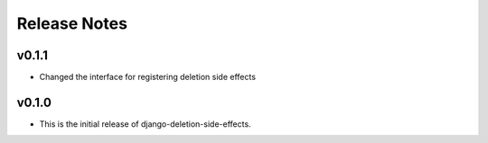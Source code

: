 Release Notes
=============

v0.1.1
------

* Changed the interface for registering deletion side effects

v0.1.0
------

* This is the initial release of django-deletion-side-effects.